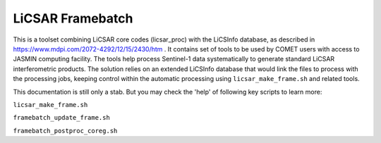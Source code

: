 LiCSAR Framebatch
=================

This is a toolset combining LiCSAR core codes (licsar_proc) with the LiCSInfo database, as described in https://www.mdpi.com/2072-4292/12/15/2430/htm .
It contains set of tools to be used by COMET users with access to JASMIN computing facility. The tools help process Sentinel-1 data systematically to generate
standard LiCSAR interferometric products. The solution relies on an extended LiCSInfo database that would link the files to process with the processing jobs,
keeping control within the automatic processing using ``licsar_make_frame.sh`` and related tools.

This documentation is still only a stab. But you may check the 'help' of following key scripts to learn more:

``licsar_make_frame.sh``

``framebatch_update_frame.sh``

``framebatch_postproc_coreg.sh``